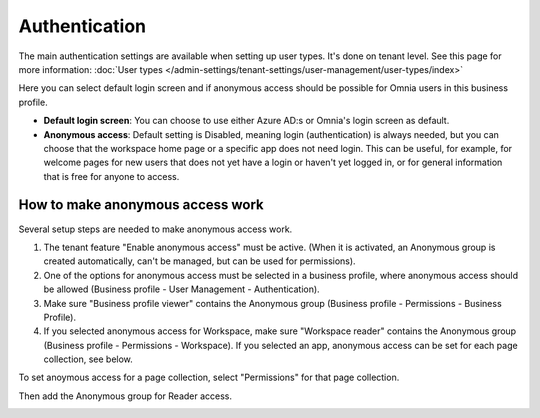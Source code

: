 Authentication
=============================================

The main authentication settings are available when setting up user types. It's done on tenant level. See this page for more information: :doc:`User types </admin-settings/tenant-settings/user-management/user-types/index>`

Here you can select default login screen and if anonymous access should be possible for Omnia users in this business profile.

.. image:: authentication-users-bp.png

+ **Default login screen**: You can choose to use either Azure AD:s or Omnia's login screen as default.
+ **Anonymous access**: Default setting is Disabled, meaning login (authentication) is always needed, but you can choose that the workspace home page or a specific app does not need login. This can be useful, for example, for welcome pages for new users that does not yet have a login or haven't yet logged in, or for general information that is free for anyone to access. 

How to make anonymous access work
************************************
Several setup steps are needed to make anonymous access work. 

1. The tenant feature "Enable anonymous access" must be active. (When it is activated, an Anonymous group is created automatically, can't be managed, but can be used for permissions).
2. One of the options for anonymous access must be selected in a business profile, where anonymous access should be allowed (Business profile - User Management - Authentication).
3. Make sure "Business profile viewer" contains the Anonymous group (Business profile - Permissions - Business Profile).
4. If you selected anonymous access for Workspace, make sure "Workspace reader" contains the Anonymous group (Business profile - Permissions - Workspace). If you selected an app, anonymous access can be set for each page collection, see below.

To set anoymous access for a page collection, select "Permissions" for that page collection.

.. image:: annonymous-page-1.png

Then add the Anonymous group for Reader access.

.. image:: anonymous-page-2.png

